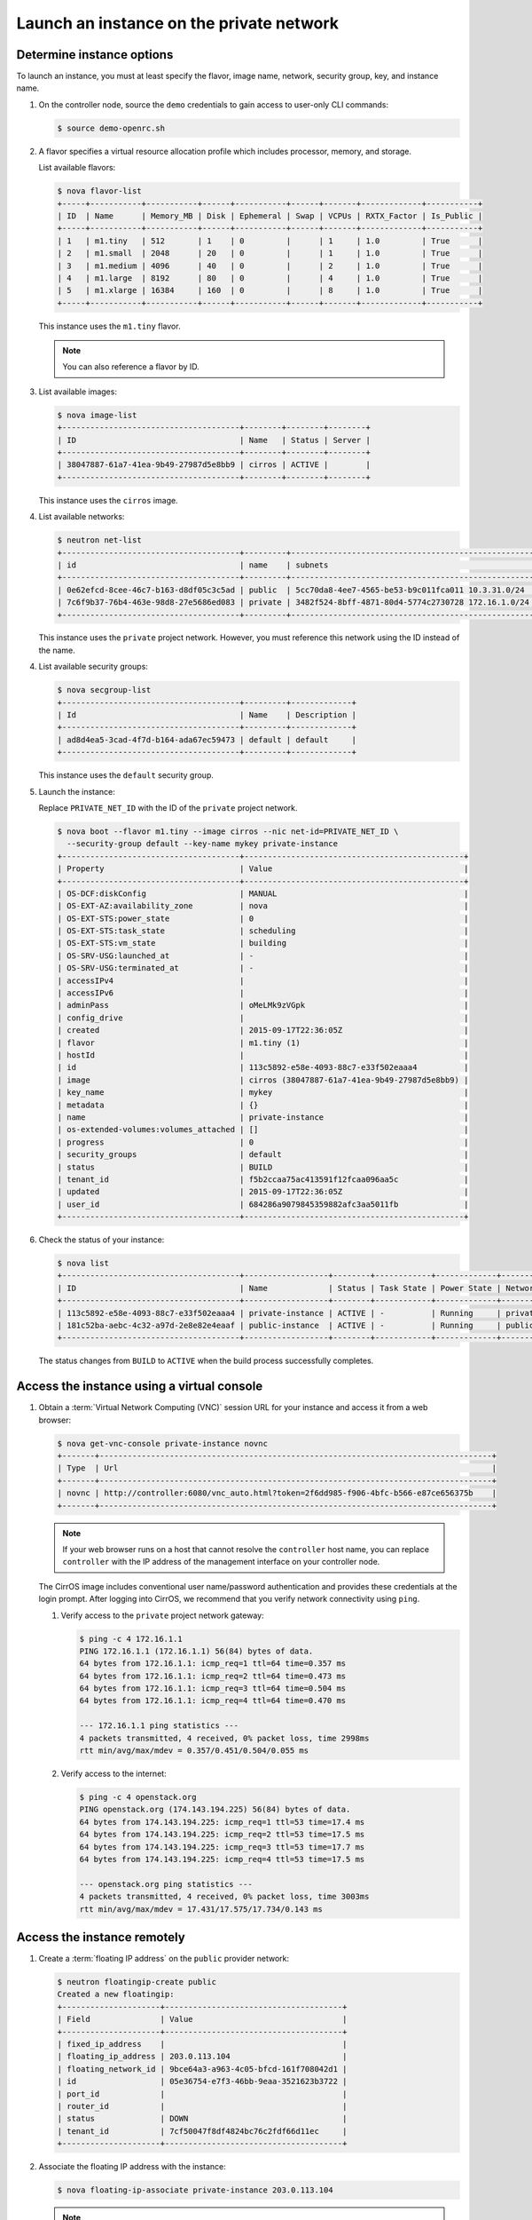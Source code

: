 .. _launch-instance-private:

Launch an instance on the private network
~~~~~~~~~~~~~~~~~~~~~~~~~~~~~~~~~~~~~~~~~

Determine instance options
--------------------------

To launch an instance, you must at least specify the flavor, image
name, network, security group, key, and instance name.

#. On the controller node, source the ``demo`` credentials to gain access to
   user-only CLI commands:

   .. code-block:: console

      $ source demo-openrc.sh

#. A flavor specifies a virtual resource allocation profile which
   includes processor, memory, and storage.

   List available flavors:

   .. code-block:: console

      $ nova flavor-list
      +-----+-----------+-----------+------+-----------+------+-------+-------------+-----------+
      | ID  | Name      | Memory_MB | Disk | Ephemeral | Swap | VCPUs | RXTX_Factor | Is_Public |
      +-----+-----------+-----------+------+-----------+------+-------+-------------+-----------+
      | 1   | m1.tiny   | 512       | 1    | 0         |      | 1     | 1.0         | True      |
      | 2   | m1.small  | 2048      | 20   | 0         |      | 1     | 1.0         | True      |
      | 3   | m1.medium | 4096      | 40   | 0         |      | 2     | 1.0         | True      |
      | 4   | m1.large  | 8192      | 80   | 0         |      | 4     | 1.0         | True      |
      | 5   | m1.xlarge | 16384     | 160  | 0         |      | 8     | 1.0         | True      |
      +-----+-----------+-----------+------+-----------+------+-------+-------------+-----------+

   This instance uses the ``m1.tiny`` flavor.

   .. note::

      You can also reference a flavor by ID.

#. List available images:

   .. code-block:: console

      $ nova image-list
      +--------------------------------------+--------+--------+--------+
      | ID                                   | Name   | Status | Server |
      +--------------------------------------+--------+--------+--------+
      | 38047887-61a7-41ea-9b49-27987d5e8bb9 | cirros | ACTIVE |        |
      +--------------------------------------+--------+--------+--------+

   This instance uses the ``cirros`` image.

#. List available networks:

   .. code-block:: console

      $ neutron net-list
      +--------------------------------------+---------+----------------------------------------------------+
      | id                                   | name    | subnets                                            |
      +--------------------------------------+---------+----------------------------------------------------+
      | 0e62efcd-8cee-46c7-b163-d8df05c3c5ad | public  | 5cc70da8-4ee7-4565-be53-b9c011fca011 10.3.31.0/24  |
      | 7c6f9b37-76b4-463e-98d8-27e5686ed083 | private | 3482f524-8bff-4871-80d4-5774c2730728 172.16.1.0/24 |
      +--------------------------------------+---------+----------------------------------------------------+

   This instance uses the ``private`` project network. However, you must
   reference this network using the ID instead of the name.

4. List available security groups:

   .. code-block:: console

      $ nova secgroup-list
      +--------------------------------------+---------+-------------+
      | Id                                   | Name    | Description |
      +--------------------------------------+---------+-------------+
      | ad8d4ea5-3cad-4f7d-b164-ada67ec59473 | default | default     |
      +--------------------------------------+---------+-------------+

   This instance uses the ``default`` security group.

5. Launch the instance:

   Replace ``PRIVATE_NET_ID`` with the ID of the ``private`` project network.

   .. code-block:: console

      $ nova boot --flavor m1.tiny --image cirros --nic net-id=PRIVATE_NET_ID \
        --security-group default --key-name mykey private-instance
      +--------------------------------------+-----------------------------------------------+
      | Property                             | Value                                         |
      +--------------------------------------+-----------------------------------------------+
      | OS-DCF:diskConfig                    | MANUAL                                        |
      | OS-EXT-AZ:availability_zone          | nova                                          |
      | OS-EXT-STS:power_state               | 0                                             |
      | OS-EXT-STS:task_state                | scheduling                                    |
      | OS-EXT-STS:vm_state                  | building                                      |
      | OS-SRV-USG:launched_at               | -                                             |
      | OS-SRV-USG:terminated_at             | -                                             |
      | accessIPv4                           |                                               |
      | accessIPv6                           |                                               |
      | adminPass                            | oMeLMk9zVGpk                                  |
      | config_drive                         |                                               |
      | created                              | 2015-09-17T22:36:05Z                          |
      | flavor                               | m1.tiny (1)                                   |
      | hostId                               |                                               |
      | id                                   | 113c5892-e58e-4093-88c7-e33f502eaaa4          |
      | image                                | cirros (38047887-61a7-41ea-9b49-27987d5e8bb9) |
      | key_name                             | mykey                                         |
      | metadata                             | {}                                            |
      | name                                 | private-instance                              |
      | os-extended-volumes:volumes_attached | []                                            |
      | progress                             | 0                                             |
      | security_groups                      | default                                       |
      | status                               | BUILD                                         |
      | tenant_id                            | f5b2ccaa75ac413591f12fcaa096aa5c              |
      | updated                              | 2015-09-17T22:36:05Z                          |
      | user_id                              | 684286a9079845359882afc3aa5011fb              |
      +--------------------------------------+-----------------------------------------------+

6. Check the status of your instance:

   .. code-block:: console

      $ nova list
      +--------------------------------------+------------------+--------+------------+-------------+----------------------+
      | ID                                   | Name             | Status | Task State | Power State | Networks             |
      +--------------------------------------+------------------+--------+------------+-------------+----------------------+
      | 113c5892-e58e-4093-88c7-e33f502eaaa4 | private-instance | ACTIVE | -          | Running     | private=172.16.1.3   |
      | 181c52ba-aebc-4c32-a97d-2e8e82e4eaaf | public-instance  | ACTIVE | -          | Running     | public=203.0.113.103 |
      +--------------------------------------+------------------+--------+------------+-------------+----------------------+

   The status changes from ``BUILD`` to ``ACTIVE`` when the build process
   successfully completes.

Access the instance using a virtual console
-------------------------------------------

1. Obtain a :term:`Virtual Network Computing (VNC)`
   session URL for your instance and access it from a web browser:

   .. code-block:: console

      $ nova get-vnc-console private-instance novnc
      +-------+------------------------------------------------------------------------------------+
      | Type  | Url                                                                                |
      +-------+------------------------------------------------------------------------------------+
      | novnc | http://controller:6080/vnc_auto.html?token=2f6dd985-f906-4bfc-b566-e87ce656375b    |
      +-------+------------------------------------------------------------------------------------+

   .. note::

      If your web browser runs on a host that cannot resolve the
      ``controller`` host name, you can replace ``controller`` with the
      IP address of the management interface on your controller node.

   The CirrOS image includes conventional user name/password
   authentication and provides these credentials at the login prompt.
   After logging into CirrOS, we recommend that you verify network
   connectivity using ``ping``.

   #. Verify access to the ``private`` project network gateway:

      .. code-block:: console

         $ ping -c 4 172.16.1.1
         PING 172.16.1.1 (172.16.1.1) 56(84) bytes of data.
         64 bytes from 172.16.1.1: icmp_req=1 ttl=64 time=0.357 ms
         64 bytes from 172.16.1.1: icmp_req=2 ttl=64 time=0.473 ms
         64 bytes from 172.16.1.1: icmp_req=3 ttl=64 time=0.504 ms
         64 bytes from 172.16.1.1: icmp_req=4 ttl=64 time=0.470 ms

         --- 172.16.1.1 ping statistics ---
         4 packets transmitted, 4 received, 0% packet loss, time 2998ms
         rtt min/avg/max/mdev = 0.357/0.451/0.504/0.055 ms

   #. Verify access to the internet:

      .. code-block:: console

         $ ping -c 4 openstack.org
         PING openstack.org (174.143.194.225) 56(84) bytes of data.
         64 bytes from 174.143.194.225: icmp_req=1 ttl=53 time=17.4 ms
         64 bytes from 174.143.194.225: icmp_req=2 ttl=53 time=17.5 ms
         64 bytes from 174.143.194.225: icmp_req=3 ttl=53 time=17.7 ms
         64 bytes from 174.143.194.225: icmp_req=4 ttl=53 time=17.5 ms

         --- openstack.org ping statistics ---
         4 packets transmitted, 4 received, 0% packet loss, time 3003ms
         rtt min/avg/max/mdev = 17.431/17.575/17.734/0.143 ms

Access the instance remotely
----------------------------

#. Create a :term:`floating IP address` on the ``public`` provider network:

   .. code-block:: console

      $ neutron floatingip-create public
      Created a new floatingip:
      +---------------------+--------------------------------------+
      | Field               | Value                                |
      +---------------------+--------------------------------------+
      | fixed_ip_address    |                                      |
      | floating_ip_address | 203.0.113.104                        |
      | floating_network_id | 9bce64a3-a963-4c05-bfcd-161f708042d1 |
      | id                  | 05e36754-e7f3-46bb-9eaa-3521623b3722 |
      | port_id             |                                      |
      | router_id           |                                      |
      | status              | DOWN                                 |
      | tenant_id           | 7cf50047f8df4824bc76c2fdf66d11ec     |
      +---------------------+--------------------------------------+

#. Associate the floating IP address with the instance:

   .. code-block:: console

      $ nova floating-ip-associate private-instance 203.0.113.104

   .. note::

      This command provides no output.

#. Check the status of your floating IP address:

   .. code-block:: console

      $ nova list
      +--------------------------------------+------------------+--------+------------+-------------+-----------------------------------+
      | ID                                   | Name             | Status | Task State | Power State | Networks                          |
      +--------------------------------------+------------------+--------+------------+-------------+-----------------------------------+
      | 113c5892-e58e-4093-88c7-e33f502eaaa4 | private-instance | ACTIVE | -          | Running     | private=172.16.1.3, 203.0.113.104 |
      | 181c52ba-aebc-4c32-a97d-2e8e82e4eaaf | public-instance  | ACTIVE | -          | Running     | public=203.0.113.103              |
      +--------------------------------------+------------------+--------+------------+-------------+-----------------------------------+

#. Verify connectivity to the instance via floating IP address from
   the controller node or any host on the public physical network:

   .. code-block:: console

      $ ping -c 4 203.0.113.104
      PING 203.0.113.104 (203.0.113.104) 56(84) bytes of data.
      64 bytes from 203.0.113.104: icmp_req=1 ttl=63 time=3.18 ms
      64 bytes from 203.0.113.104: icmp_req=2 ttl=63 time=0.981 ms
      64 bytes from 203.0.113.104: icmp_req=3 ttl=63 time=1.06 ms
      64 bytes from 203.0.113.104: icmp_req=4 ttl=63 time=0.929 ms

      --- 203.0.113.104 ping statistics ---
      4 packets transmitted, 4 received, 0% packet loss, time 3002ms
      rtt min/avg/max/mdev = 0.929/1.539/3.183/0.951 ms

#. Access your instance using SSH from the controller node or any
   host on the public physical network:

   .. code-block:: console

      $ ssh cirros@203.0.113.104
      The authenticity of host '203.0.113.104 (203.0.113.104)' can't be established.
      RSA key fingerprint is ed:05:e9:e7:52:a0:ff:83:68:94:c7:d1:f2:f8:e2:e9.
      Are you sure you want to continue connecting (yes/no)? yes
      Warning: Permanently added '203.0.113.104' (RSA) to the list of known hosts.
      $

   .. note::

      If your host does not contain the public/private key pair created
      in an earlier step, SSH prompts for the default password associated
      with the ``cirros`` user, ``cubswin:)``.

If your instance does not launch or seem to work as you expect, see the
`OpenStack Operations Guide <http://docs.openstack.org/ops>`__ for more
information or use one of the :doc:`many other options <common/app_support>`
to seek assistance. We want your first installation to work!

Return to :ref:`Launch an instance <launch-instance-complete>`.
